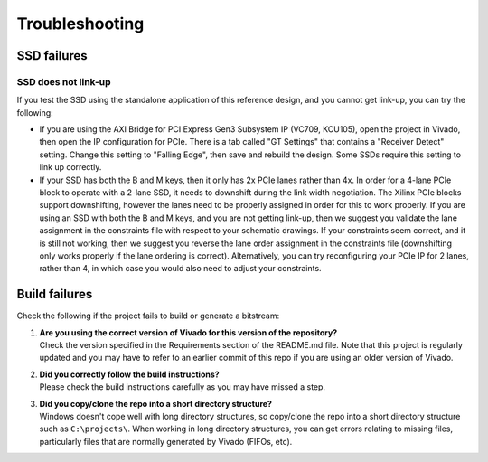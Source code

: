 ===============
Troubleshooting
===============

SSD failures
============

SSD does not link-up
--------------------

If you test the SSD using the standalone application of this reference design, and you cannot get link-up, you can try
the following:

* If you are using the AXI Bridge for PCI Express Gen3 Subsystem IP (VC709, KCU105), open the project in Vivado, then open
  the IP configuration for PCIe. There is a tab called "GT Settings" that contains a "Receiver Detect" setting. Change this
  setting to "Falling Edge", then save and rebuild the design. Some SSDs require this setting to link up correctly.

* If your SSD has both the B and M keys, then it only has 2x PCIe lanes rather than 4x. In order for a 4-lane PCIe block to 
  operate with a 2-lane SSD, it needs to downshift during the link width negotiation. The Xilinx PCIe blocks support downshifting, 
  however the lanes need to be properly assigned in order for this to work properly. If you are using an SSD with both the B and
  M keys, and you are not getting link-up, then we suggest you validate the lane assignment in the constraints file with respect
  to your schematic drawings. If your constraints seem correct, and it is still not working, then we suggest you reverse the lane 
  order assignment in the constraints file (downshifting only works properly if the lane ordering is correct). Alternatively, you 
  can try reconfiguring your PCIe IP for 2 lanes, rather than 4, in which case you would also need to adjust your constraints.

Build failures
==============

Check the following if the project fails to build or generate a bitstream:

#. | **Are you using the correct version of Vivado for this version of the repository?**
   | Check the version specified in the Requirements section of the README.md file. Note that this project is regularly updated
     and you may have to refer to an earlier commit of this repo if you are using an older version of Vivado.

#. | **Did you correctly follow the build instructions?**
   | Please check the build instructions carefully as you may have missed a step.

#. | **Did you copy/clone the repo into a short directory structure?**
   | Windows doesn't cope well with long directory structures, so copy/clone the repo into a short directory structure such as
     ``C:\projects\``. When working in long directory structures, you can get errors relating to missing files, particularly files 
     that are normally generated by Vivado (FIFOs, etc).

